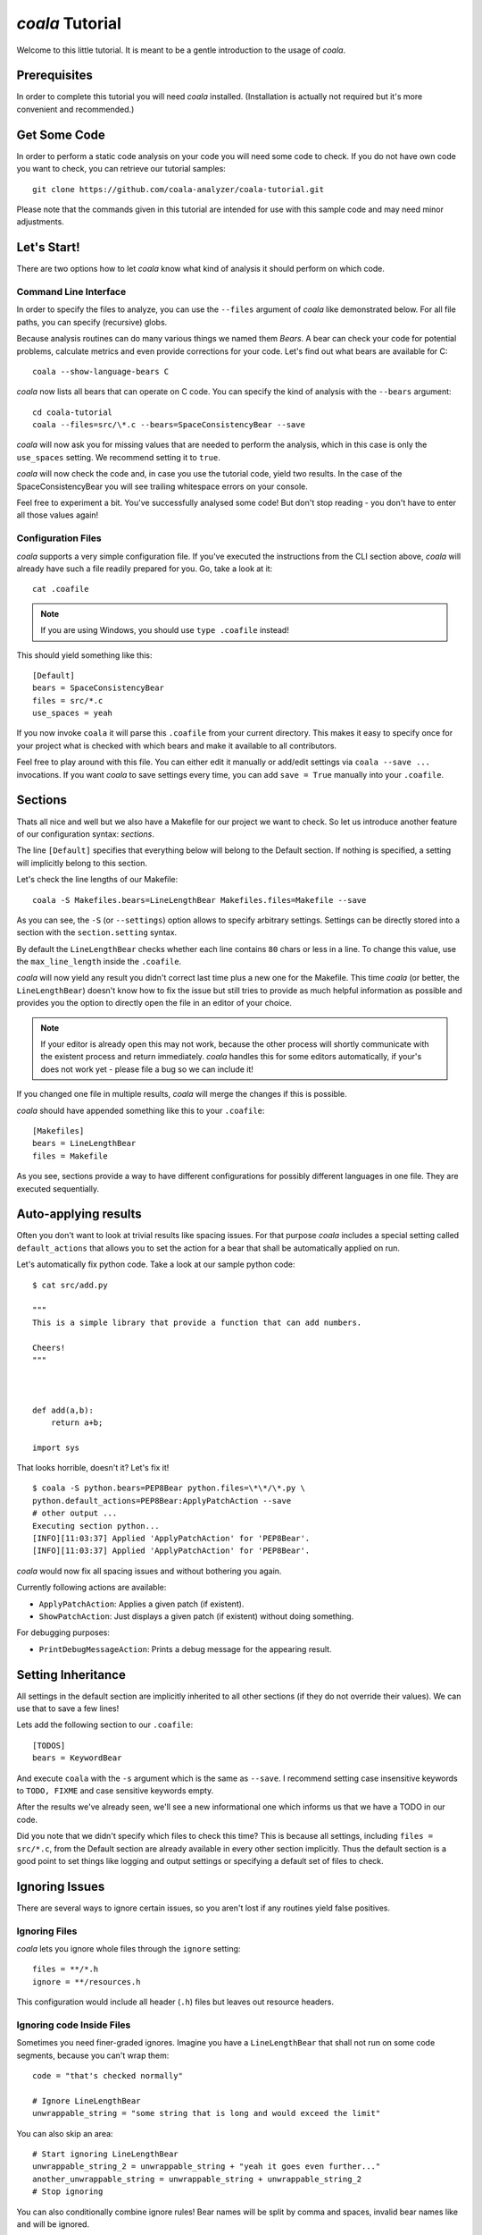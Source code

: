 *coala* Tutorial
================

Welcome to this little tutorial. It is meant to be a gentle introduction
to the usage of *coala*.

Prerequisites
-------------

In order to complete this tutorial you will need *coala* installed.
(Installation is actually not required but it's more convenient and
recommended.)

Get Some Code
-------------

In order to perform a static code analysis on your code you will need
some code to check. If you do not have own code you want to check, you
can retrieve our tutorial samples:

::

    git clone https://github.com/coala-analyzer/coala-tutorial.git

Please note that the commands given in this tutorial are intended for
use with this sample code and may need minor adjustments.

Let's Start!
------------

There are two options how to let *coala* know what kind of analysis it
should perform on which code.

Command Line Interface
~~~~~~~~~~~~~~~~~~~~~~

In order to specify the files to analyze, you can use the ``--files``
argument of *coala* like demonstrated below. For all file paths, you can
specify (recursive) globs.

Because analysis routines can do many various things we named them
*Bears*. A bear can check your code for potential problems, calculate metrics
and even provide corrections for your code. Let's find out what bears are
available for C:

::

    coala --show-language-bears C

*coala* now lists all bears that can operate on C code. You can specify the
kind of analysis with the ``--bears`` argument:

::

    cd coala-tutorial
    coala --files=src/\*.c --bears=SpaceConsistencyBear --save

*coala* will now ask you for missing values that are needed to perform the
analysis, which in this case is only the ``use_spaces`` setting. We
recommend setting it to ``true``.

*coala* will now check the code and, in case you use the tutorial code,
yield two results. In the case of the SpaceConsistencyBear you will
see trailing whitespace errors on your console.

Feel free to experiment a bit. You've successfully analysed some code!
But don't stop reading - you don't have to enter all those values again!

Configuration Files
~~~~~~~~~~~~~~~~~~~

*coala* supports a very simple configuration file. If you've executed the
instructions from the CLI section above, *coala* will already have such a
file readily prepared for you. Go, take a look at it:

::

    cat .coafile

.. note::

    If you are using Windows, you should use ``type .coafile`` instead!

This should yield something like this:

::

    [Default]
    bears = SpaceConsistencyBear
    files = src/*.c
    use_spaces = yeah

If you now invoke ``coala`` it will parse this ``.coafile`` from your
current directory. This makes it easy to specify once for your project
what is checked with which bears and make it available to all
contributors.

Feel free to play around with this file. You can either edit it manually
or add/edit settings via ``coala --save ...`` invocations. If you want
*coala* to save settings every time, you can add ``save = True`` manually
into your ``.coafile``.

Sections
--------

Thats all nice and well but we also have a Makefile for our project we
want to check. So let us introduce another feature of our configuration
syntax: *sections*.

The line ``[Default]`` specifies that everything below will belong to
the Default section. If nothing is specified, a setting will implicitly
belong to this section.

Let's check the line lengths of our Makefile:

::

    coala -S Makefiles.bears=LineLengthBear Makefiles.files=Makefile --save

As you can see, the ``-S`` (or ``--settings``) option allows to specify
arbitrary settings. Settings can be directly stored into a section with
the ``section.setting`` syntax.

By default the ``LineLengthBear`` checks whether each line contains
``80`` chars or less in a line. To change this value, use the
``max_line_length`` inside the ``.coafile``.

*coala* will now yield any result you didn't correct last time plus a new
one for the Makefile. This time *coala* (or better, the
``LineLengthBear``) doesn't know how to fix the issue but still tries to
provide as much helpful information as possible and provides you the
option to directly open the file in an editor of your choice.

.. note::

    If your editor is already open this may not work, because the other
    process will shortly communicate with the existent process and
    return immediately. *coala* handles this for some editors
    automatically, if your's does not work yet - please file a bug so we
    can include it!

If you changed one file in multiple results, *coala* will merge the
changes if this is possible.

*coala* should have appended something like this to your ``.coafile``:

::

    [Makefiles]
    bears = LineLengthBear
    files = Makefile

As you see, sections provide a way to have different configurations for
possibly different languages in one file. They are executed
sequentially.

Auto-applying results
---------------------

Often you don't want to look at trivial results like spacing issues. For
that purpose *coala* includes a special setting called ``default_actions``
that allows you to set the action for a bear that shall be automatically
applied on run.

Let's automatically fix python code. Take a look at our sample python
code:

::

    $ cat src/add.py

    """
    This is a simple library that provide a function that can add numbers.

    Cheers!
    """



    def add(a,b):
        return a+b;

    import sys

That looks horrible, doesn't it? Let's fix it!

::

    $ coala -S python.bears=PEP8Bear python.files=\*\*/\*.py \
    python.default_actions=PEP8Bear:ApplyPatchAction --save
    # other output ...
    Executing section python...
    [INFO][11:03:37] Applied 'ApplyPatchAction' for 'PEP8Bear'.
    [INFO][11:03:37] Applied 'ApplyPatchAction' for 'PEP8Bear'.

*coala* would now fix all spacing issues and without bothering you again.

Currently following actions are available:

-  ``ApplyPatchAction``: Applies a given patch (if existent).
-  ``ShowPatchAction``: Just displays a given patch (if existent)
   without doing something.

For debugging purposes:

-  ``PrintDebugMessageAction``: Prints a debug message for the appearing
   result.

Setting Inheritance
-------------------

All settings in the default section are implicitly inherited to all
other sections (if they do not override their values). We can use that
to save a few lines!

Lets add the following section to our ``.coafile``:

::

    [TODOS]
    bears = KeywordBear

And execute ``coala`` with the ``-s`` argument which is the same as
``--save``. I recommend setting case insensitive keywords to
``TODO, FIXME`` and case sensitive keywords empty.

After the results we've already seen, we'll see a new informational one
which informs us that we have a TODO in our code.

Did you note that we didn't specify which files to check this time? This
is because all settings, including ``files = src/*.c``, from the Default
section are already available in every other section implicitly. Thus
the default section is a good point to set things like logging and
output settings or specifying a default set of files to check.

Ignoring Issues
---------------

There are several ways to ignore certain issues, so you aren't lost if
any routines yield false positives.

Ignoring Files
~~~~~~~~~~~~~~

*coala* lets you ignore whole files through the ``ignore`` setting:

::

    files = **/*.h
    ignore = **/resources.h

This configuration would include all header (``.h``) files but leaves
out resource headers.

Ignoring code Inside Files
~~~~~~~~~~~~~~~~~~~~~~~~~~

Sometimes you need finer-graded ignores. Imagine you have a
``LineLengthBear`` that shall not run on some code segments, because you
can't wrap them:

::

    code = "that's checked normally"

    # Ignore LineLengthBear
    unwrappable_string = "some string that is long and would exceed the limit"

You can also skip an area:

::

    # Start ignoring LineLengthBear
    unwrappable_string_2 = unwrappable_string + "yeah it goes even further..."
    another_unwrappable_string = unwrappable_string + unwrappable_string_2
    # Stop ignoring

You can also conditionally combine ignore rules! Bear names will be
split by comma and spaces, invalid bear names like ``and`` will be
ignored.

Also note that in the bear names delimited by commas and spaces, you may
specify glob wildcards that match several bears:

::

    # Start ignoring Line*, Py*
    unwrappable_string_2 = unwrappable_string + "yeah it goes even further..."
    another_unwrappable_string = unwrappable_string + unwrappable_string_2
    # Stop ignoring

In the above example all bears matching the glob `Line*` and `Py*` will
be ignored. You may also specify more complex globs here such as
`# Start ignoring (Line*|P[yx]*)` which will ignore all bears start with
`Line`, `Py`, and `Px`.

::

    # Ignore LineLengthBear and SpaceConsistencyBear
        variable = "Why the heck are spaces used instead of tabs..." + "so_long"

If you put an ``all`` instead of the bear names directly after the
``ignore``/``ignoring`` keyword, the results of all bears affecting
those lines will be ignored.

Enabling/Disabling Sections
---------------------------

Now that we have sections we need some way to control, which sections
are executed. *coala* provides two ways to do that:

Manual Enabling/Disabling
~~~~~~~~~~~~~~~~~~~~~~~~~

If you add the line ``TODOS.enabled=False`` to some arbitrary place to
your ``.coafile`` or just ``enabled=False`` into the ``TODOS`` section,
*coala* will not show the TODOs on every run.

Especially for those bears yielding informational messages which you
might want to see from time to time this is a good way to silence them.

Specifying Targets
~~~~~~~~~~~~~~~~~~

If you provide positional arguments, like ``coala Makefiles``, *coala*
will execute exclusively those sections that are specified. This will
not get stored in your ``.coafile`` and will take precedence over all
enabled settings. You can specify several targets seperated by a space.

What was that TODO again?

Show bears' information
-----------------------

To get help on using a bear or to get a description of the bear, use the
``--show-bears`` argument:

::

    coala --bears=SpaceConsistencyBear --show-bears

This will display a large amount of information regarding the bears that
have been specified (in the ``.coafile`` of in the CLI arguments). It
shows:

-  A description of what the bear does
-  The sections which uses it
-  The settings it uses (optional and required)

Continuing the Journey
----------------------

If you want to know about more options, take a look at our help with
``coala -h``. If you liked or disliked this tutorial, feel free to drop
us a note at our `bug tracker
<https://github.com/coala-analyzer/coala/issues>`_ or `mailing list
<https://groups.google.com/forum/#!forum/coala-devel>`_.

If you need more flexibility, know that *coala* is extensible in many ways
due to its modular design:

-  If you want to write your own bears, take a look at sources lying in
   ``bears`` and ``coalib/bearlib``.
-  If you want to add custom actions for results, take a look at the
   code in ``coalib/results/results_actions``.
-  If you want to have some custom outputs (e.g. HTML pages, a GUI or
   voice interaction) take a look at modules lying in ``coalib/output``.

Happy coding!
